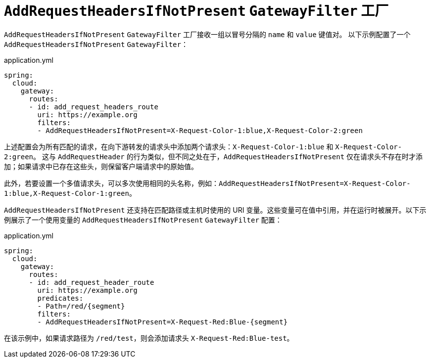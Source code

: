 [[addrequestheadersifnotpresent-gatewayfilter-factory]]
= `AddRequestHeadersIfNotPresent` `GatewayFilter` 工厂

`AddRequestHeadersIfNotPresent` `GatewayFilter` 工厂接收一组以冒号分隔的 `name` 和 `value` 键值对。  
以下示例配置了一个 `AddRequestHeadersIfNotPresent` `GatewayFilter`：

.application.yml
[source,yaml]
----
spring:
  cloud:
    gateway:
      routes:
      - id: add_request_headers_route
        uri: https://example.org
        filters:
        - AddRequestHeadersIfNotPresent=X-Request-Color-1:blue,X-Request-Color-2:green
----

上述配置会为所有匹配的请求，在向下游转发的请求头中添加两个请求头：`X-Request-Color-1:blue` 和 `X-Request-Color-2:green`。  
这与 `AddRequestHeader` 的行为类似，但不同之处在于，`AddRequestHeadersIfNotPresent` 仅在请求头不存在时才添加；如果请求中已存在这些头，则保留客户端请求中的原始值。

此外，若要设置一个多值请求头，可以多次使用相同的头名称，例如：`AddRequestHeadersIfNotPresent=X-Request-Color-1:blue,X-Request-Color-1:green`。

`AddRequestHeadersIfNotPresent` 还支持在匹配路径或主机时使用的 URI 变量。这些变量可在值中引用，并在运行时被展开。以下示例展示了一个使用变量的 `AddRequestHeadersIfNotPresent` `GatewayFilter` 配置：

.application.yml
[source,yaml]
----
spring:
  cloud:
    gateway:
      routes:
      - id: add_request_header_route
        uri: https://example.org
        predicates:
        - Path=/red/{segment}
        filters:
        - AddRequestHeadersIfNotPresent=X-Request-Red:Blue-{segment}
----

在该示例中，如果请求路径为 `/red/test`，则会添加请求头 `X-Request-Red:Blue-test`。